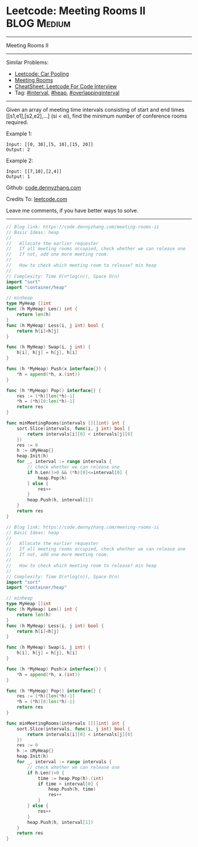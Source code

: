 * Leetcode: Meeting Rooms II                                    :BLOG:Medium:
#+STARTUP: showeverything
#+OPTIONS: toc:nil \n:t ^:nil creator:nil d:nil
:PROPERTIES:
:type:     calendar, overlappinginterval, heap
:END:
---------------------------------------------------------------------
Meeting Rooms II
---------------------------------------------------------------------
#+BEGIN_HTML
<a href="https://github.com/dennyzhang/code.dennyzhang.com/tree/master/problems/meeting-rooms-ii"><img align="right" width="200" height="183" src="https://www.dennyzhang.com/wp-content/uploads/denny/watermark/github.png" /></a>
#+END_HTML
Similar Problems:
- [[https://code.dennyzhang.com/car-pooling][Leetcode: Car Pooling]]
- [[https://code.dennyzhang.com/meeting-rooms][Meeting Rooms]]
- [[https://cheatsheet.dennyzhang.com/cheatsheet-leetcode-A4][CheatSheet: Leetcode For Code Interview]]
- Tag: [[https://code.dennyzhang.com/review-interval][#interval]], [[https://code.dennyzhang.com/review-heap][#heap]], [[https://code.dennyzhang.com/tag/overlappinginterval][#overlappinginterval]]
---------------------------------------------------------------------
Given an array of meeting time intervals consisting of start and end times [[s1,e1],[s2,e2],...] (si < ei), find the minimum number of conference rooms required.

Example 1:
#+BEGIN_EXAMPLE
Input: [[0, 30],[5, 10],[15, 20]]
Output: 2
#+END_EXAMPLE

Example 2:
#+BEGIN_EXAMPLE
Input: [[7,10],[2,4]]
Output: 1
#+END_EXAMPLE

Github: [[https://github.com/dennyzhang/code.dennyzhang.com/tree/master/problems/meeting-rooms-ii][code.dennyzhang.com]]

Credits To: [[https://leetcode.com/problems/meeting-rooms-ii/description/][leetcode.com]]

Leave me comments, if you have better ways to solve.
---------------------------------------------------------------------
#+BEGIN_SRC go
// Blog link: https://code.dennyzhang.com/meeting-rooms-ii
// Basic Ideas: heap
//
//   Allocate the earlier requester
//   If all meeting rooms occupied, check whether we can release one
//   If not, add one more meeting room.
//
//   How to check which meeting room to release? min heap
//
// Complexity: Time O(n*log(n)), Space O(n)
import "sort"
import "container/heap"

// minheap
type MyHeap []int
func (h MyHeap) Len() int {
    return len(h)
}
func (h MyHeap) Less(i, j int) bool {
    return h[i]<h[j]
}

func (h MyHeap) Swap(i, j int) {
    h[i], h[j] = h[j], h[i]
}

func (h *MyHeap) Push(x interface{}) {
    *h = append(*h, x.(int))
}

func (h *MyHeap) Pop() interface{} {
    res := (*h)[len(*h)-1]
    *h = (*h)[0:len(*h)-1]
    return res
}

func minMeetingRooms(intervals [][]int) int {
    sort.Slice(intervals, func(i, j int) bool {
        return intervals[i][0] < intervals[j][0]
    })
    res := 0
    h := &MyHeap{}
    heap.Init(h)
    for _, interval := range intervals {
        // check whether we can release one
        if h.Len()>0 && (*h)[0]<=interval[0] {
            heap.Pop(h)
        } else {
            res++
        }
        heap.Push(h, interval[1])
    }
    return res
}
#+END_SRC

#+BEGIN_SRC go
// Blog link: https://code.dennyzhang.com/meeting-rooms-ii
// Basic Ideas: heap
//
//   Allocate the earlier requester
//   If all meeting rooms occupied, check whether we can release one
//   If not, add one more meeting room.
//
//   How to check which meeting room to release? min heap
//
// Complexity: Time O(n*log(n)), Space O(n)
import "sort"
import "container/heap"

// minheap
type MyHeap []int
func (h MyHeap) Len() int {
    return len(h)
}
func (h MyHeap) Less(i, j int) bool {
    return h[i]<h[j]
}

func (h MyHeap) Swap(i, j int) {
    h[i], h[j] = h[j], h[i]
}

func (h *MyHeap) Push(x interface{}) {
    *h = append(*h, x.(int))
}

func (h *MyHeap) Pop() interface{} {
    res := (*h)[len(*h)-1]
    *h = (*h)[0:len(*h)-1]
    return res
}

func minMeetingRooms(intervals [][]int) int {
    sort.Slice(intervals, func(i, j int) bool {
        return intervals[i][0] < intervals[j][0]
    })
    res := 0
    h := &MyHeap{}
    heap.Init(h)
    for _, interval := range intervals {
        // check whether we can release one
        if h.Len()>0 {
            time := heap.Pop(h).(int)
            if time > interval[0] {
                heap.Push(h, time)
                res++
            }
        } else {
            res++
        }
        heap.Push(h, interval[1])
    }
    return res
}
#+END_SRC

#+BEGIN_HTML
<div style="overflow: hidden;">
<div style="float: left; padding: 5px"> <a href="https://www.linkedin.com/in/dennyzhang001"><img src="https://www.dennyzhang.com/wp-content/uploads/sns/linkedin.png" alt="linkedin" /></a></div>
<div style="float: left; padding: 5px"><a href="https://github.com/dennyzhang"><img src="https://www.dennyzhang.com/wp-content/uploads/sns/github.png" alt="github" /></a></div>
<div style="float: left; padding: 5px"><a href="https://www.dennyzhang.com/slack" target="_blank" rel="nofollow"><img src="https://www.dennyzhang.com/wp-content/uploads/sns/slack.png" alt="slack"/></a></div>
</div>
#+END_HTML
